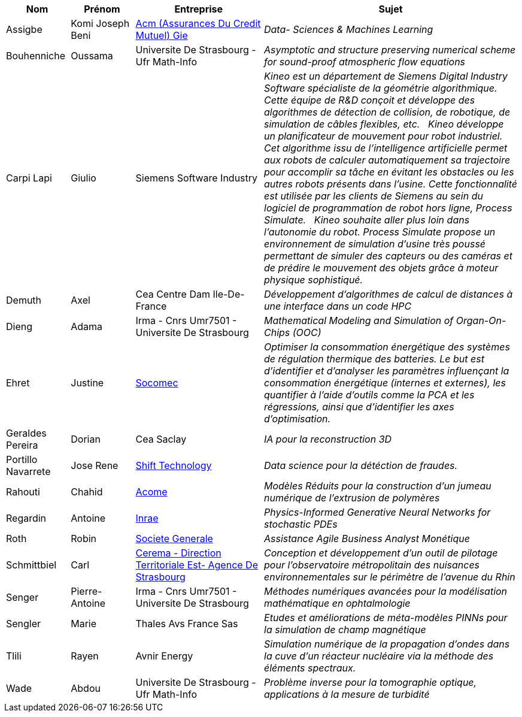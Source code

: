 [cols="1,1,2,4"]
|===
| Nom | Prénom | Entreprise | Sujet

| Assigbe | Komi Joseph Beni | link:https://www.acm.fr/[Acm (Assurances Du Credit Mutuel) Gie] | _Data- Sciences & Machines Learning_
| Bouhenniche | Oussama | Universite De Strasbourg - Ufr Math-Info | _Asymptotic and structure preserving numerical scheme for sound-proof atmospheric flow equations_
| Carpi Lapi | Giulio | Siemens Software Industry | _Kineo est un département de Siemens Digital Industry Software spécialiste de la géométrie algorithmique. Cette équipe de R&D conçoit et développe des algorithmes de détection de collision, de robotique, de simulation de câbles flexibles, etc.  
Kineo développe un planificateur de mouvement pour robot industriel. Cet algorithme issu de l'intelligence artificielle permet aux robots de calculer automatiquement sa trajectoire pour accomplir sa tâche en évitant les obstacles ou les autres robots présents dans l'usine. Cette fonctionnalité est utilisée par les clients de Siemens au sein du logiciel de programmation de robot hors ligne, Process Simulate.  
Kineo souhaite aller plus loin dans l'autonomie du robot. Process Simulate propose un environnement de simulation d'usine très poussé permettant de simuler des capteurs ou des caméras et de prédire le mouvement des objets grâce à moteur physique sophistiqué._
| Demuth | Axel | Cea Centre Dam Ile-De-France | _Développement d’algorithmes de calcul de distances à une
interface dans un code HPC_
| Dieng | Adama | Irma - Cnrs Umr7501 - Universite De Strasbourg | _Mathematical Modeling and Simulation of Organ-On-Chips (OOC)_
| Ehret | Justine | link:http://www.socomec.fr/[Socomec] | _Optimiser la consommation énergétique des systèmes de régulation thermique des batteries. Le but est d'identifier et d'analyser les paramètres influençant la consommation énergétique (internes et externes), les quantifier à l’aide d’outils comme la PCA et les régressions, ainsi que d'identifier les axes d’optimisation._
| Geraldes Pereira | Dorian | Cea Saclay | _IA pour la reconstruction 3D_
| Portillo Navarrete | Jose Rene | link:https://www.shift-technology.com/[Shift Technology] | _Data science pour la détéction de fraudes._
| Rahouti | Chahid | link:www.acome.fr[Acome] | _Modèles Réduits pour la construction d’un jumeau numérique de l’extrusion de 
polymères_
| Regardin | Antoine | link:http://www.versailles-grignon.inra.fr[Inrae] | _Physics-Informed Generative Neural Networks for stochastic PDEs_
| Roth | Robin | link:http://www.societegenerale.fr/[Societe Generale] | _Assistance Agile Business Analyst Monétique_
| Schmittbiel | Carl | link:http://www.cerema.fr/[Cerema - Direction Territoriale Est- Agence De Strasbourg] | _Conception et développement d'un outil de pilotage pour l’observatoire métropolitain des nuisances environnementales sur le périmètre de l’avenue du Rhin_
| Senger | Pierre-Antoine | Irma - Cnrs Umr7501 - Universite De Strasbourg | _Méthodes numériques avancées pour la modélisation mathématique en ophtalmologie_
| Sengler | Marie | Thales Avs France Sas | _Etudes et améliorations de méta-modèles PINNs pour la simulation de champ magnétique_
| Tlili | Rayen | Avnir Energy | _Simulation numérique de la propagation d’ondes dans la cuve d’un réacteur nucléaire via la méthode des éléments spectraux._
| Wade | Abdou | Universite De Strasbourg - Ufr Math-Info | _Problème inverse pour la tomographie optique, applications à la mesure de turbidité_
|===
